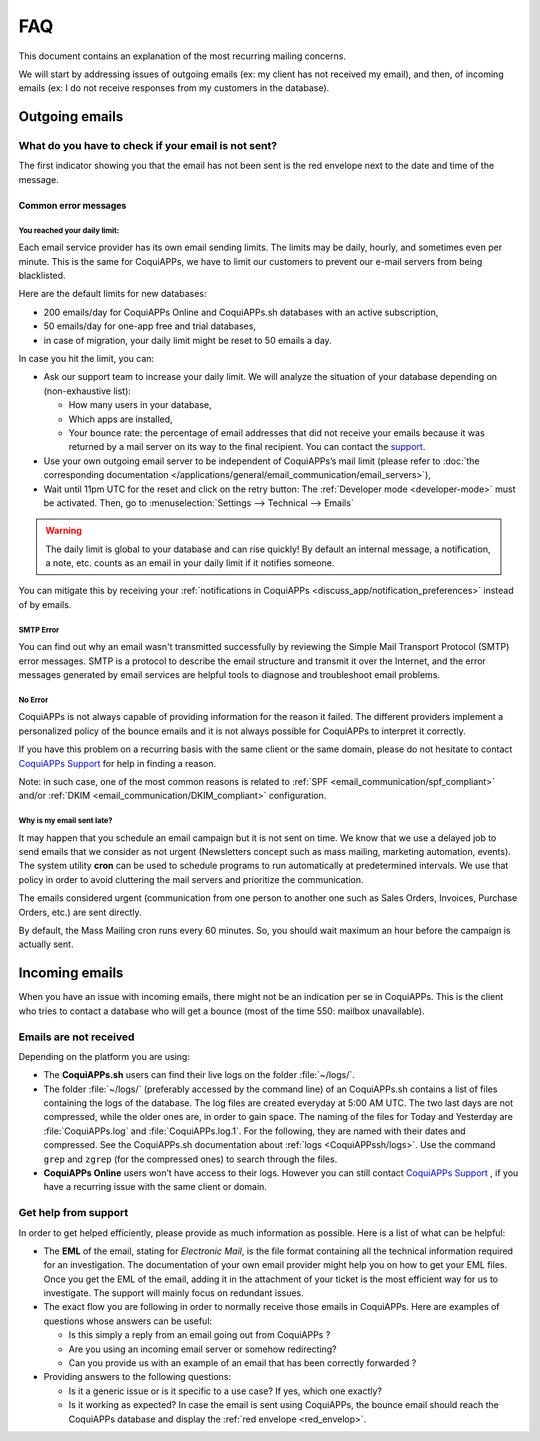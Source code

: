 ===
FAQ
===

This document contains an explanation of the most recurring mailing concerns.

We will start by addressing issues of outgoing emails (ex: my client has not received my email),
and then, of incoming emails (ex: I do not receive responses from my customers in the database).

Outgoing emails
===============

.. _red_envelop:

What do you have to check if your email is not sent?
----------------------------------------------------

The first indicator showing you that the email has not been sent is the red envelope next to the
date and time of the message.

.. image:: faq/red-envelop.png
   :align: center
   :alt: Red envelope displayed in chatter

Common error messages
~~~~~~~~~~~~~~~~~~~~~

.. _email_communication/daily_limit_mail:

You reached your daily limit:
*****************************

.. image:: faq/email-limit.png
   :align: center
   :alt: Warning in CoquiAPPs upon email limit reached

Each email service provider has its own email sending limits. The limits may be daily, hourly,
and sometimes even per minute. This is the same for CoquiAPPs, we have to limit our customers to prevent
our e-mail servers from being blacklisted.

Here are the default limits for new databases:

- 200 emails/day for CoquiAPPs Online and CoquiAPPs.sh databases with an active subscription,

- 50 emails/day for one-app free and trial databases,

- in case of migration, your daily limit might be reset to 50 emails a day.

In case you hit the limit, you can:

- Ask our support team to increase your daily limit. We will analyze the situation of your database
  depending on (non-exhaustive list):

  - How many users in your database,
  - Which apps are installed,
  - Your bounce rate: the percentage of email addresses that did not receive your emails because
    it was returned by a mail server on its way to the final recipient. You can contact the `support
    <https://coqui.cloud/help>`_.

- Use your own outgoing email server to be independent of CoquiAPPs’s mail limit (please refer
  to :doc:`the corresponding documentation </applications/general/email_communication/email_servers>`),
- Wait until 11pm UTC for the reset and click on the retry button: The :ref:`Developer mode <developer-mode>`
  must be activated. Then, go to :menuselection:`Settings --> Technical --> Emails`

.. image:: faq/email-retry-technical.png
   :align: center
   :alt: Retry button of an emails

.. warning::
   The daily limit is global to your database and can rise quickly! By default an internal message,
   a notification, a note, etc. counts as an email in your daily limit if it notifies someone.

You can mitigate this by receiving your :ref:`notifications in CoquiAPPs <discuss_app/notification_preferences>`
instead of by emails.

SMTP Error
**********

You can find out why an email wasn't transmitted successfully by reviewing the Simple Mail
Transport Protocol (SMTP) error messages. SMTP is a protocol to describe the email structure
and transmit it over the Internet, and the error messages generated by email services are helpful
tools to diagnose and troubleshoot email problems.

No Error
********

CoquiAPPs is not always capable of providing information for the reason it failed. The different
providers implement a personalized policy of the bounce emails and it is not always possible
for CoquiAPPs to interpret it correctly.

If you have this problem on a recurring basis with the same client or the same domain, please
do not hesitate to contact `CoquiAPPs Support <https://coqui.cloud/help>`_ for help in finding a reason.

Note: in such case, one of the most common reasons is related to :ref:`SPF <email_communication/spf_compliant>`
and/or :ref:`DKIM <email_communication/DKIM_compliant>` configuration.

Why is my email sent late?
**************************

It may happen that you schedule an email campaign but it is not sent on time. We know that
we use a delayed job to send emails that we consider as not urgent (Newsletters concept
such as mass mailing, marketing automation, events). The system utility **cron** can be used
to schedule programs to run automatically at predetermined intervals. We use that policy in order
to avoid cluttering the mail servers and prioritize the communication.

The emails considered urgent (communication from one person to another one such as
Sales Orders, Invoices, Purchase Orders, etc.) are sent directly.

.. image:: faq/email-scheduled-later.png
   :align: center
   :alt: Email scheduled to be sent later.

By default, the Mass Mailing cron runs every 60 minutes. So, you should wait maximum an hour
before the campaign is actually sent.

Incoming emails
===============

When you have an issue with incoming emails, there might not be an indication per se in CoquiAPPs.
This is the client who tries to contact a database who will get a bounce (most of the
time 550: mailbox unavailable).

Emails are not received
-----------------------

Depending on the platform you are using:

- The **CoquiAPPs.sh** users can find their live logs on the folder :file:`~/logs/`.

- The folder :file:`~/logs/` (preferably accessed by the command line) of an CoquiAPPs.sh contains
  a list of files containing the logs of the database. The log files are created everyday
  at 5:00 AM UTC. The two last days are not compressed, while the older ones are, in order
  to gain space. The naming of the files for Today and Yesterday are :file:`CoquiAPPs.log` and
  :file:`CoquiAPPs.log.1`. For the following, they are named with their dates and compressed.
  See the CoquiAPPs.sh documentation about :ref:`logs <CoquiAPPssh/logs>`. Use the command ``grep`` and
  ``zgrep`` (for the compressed ones) to search through the files.

- **CoquiAPPs Online** users won’t have access to their logs. However you can still contact
  `CoquiAPPs Support <https://coqui.cloud/help>`_ , if you have a recurring issue
  with the same client or domain.

Get help from support
---------------------

In order to get helped efficiently, please provide as much information as possible. Here is a list
of what can be helpful:

- The **EML** of the email, stating for *Electronic Mail*, is the file format containing all the
  technical information required for an investigation. The documentation of your own email provider
  might help you on how to get your EML files. Once you get the EML of the email, adding it
  in the attachment of your ticket is the most efficient way for us to investigate. The support
  will mainly focus on redundant issues.

  .. seealso::
     - `Gmail documentation
       <https://support.google.com/mail/answer/29436>`_
     - `Outlook documentation
       <https://support.microsoft.com/en-us/office/view-internet-message-headers-in-outlook-cd039382-dc6e-4264-ac74-c048563d212c#tab=Web>`_

- The exact flow you are following in order to normally receive those emails in CoquiAPPs. Here are
  examples of questions whose answers can be useful:

  - Is this simply a reply from an email going out from CoquiAPPs ?

  - Are you using an incoming email server or somehow redirecting?

  - Can you provide us with an example of an email that has been correctly forwarded ?

- Providing answers to the following questions:

  - Is it a generic issue or is it specific to a use case? If yes, which one exactly?

  - Is it working as expected? In case the email is sent using CoquiAPPs, the bounce email should reach
    the CoquiAPPs database and display the :ref:`red envelope <red_envelop>`.
